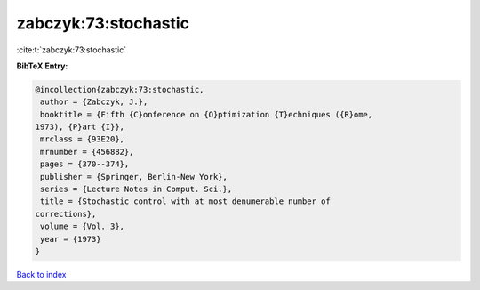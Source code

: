 zabczyk:73:stochastic
=====================

:cite:t:`zabczyk:73:stochastic`

**BibTeX Entry:**

.. code-block:: bibtex

   @incollection{zabczyk:73:stochastic,
    author = {Zabczyk, J.},
    booktitle = {Fifth {C}onference on {O}ptimization {T}echniques ({R}ome,
   1973), {P}art {I}},
    mrclass = {93E20},
    mrnumber = {456882},
    pages = {370--374},
    publisher = {Springer, Berlin-New York},
    series = {Lecture Notes in Comput. Sci.},
    title = {Stochastic control with at most denumerable number of
   corrections},
    volume = {Vol. 3},
    year = {1973}
   }

`Back to index <../By-Cite-Keys.html>`__
